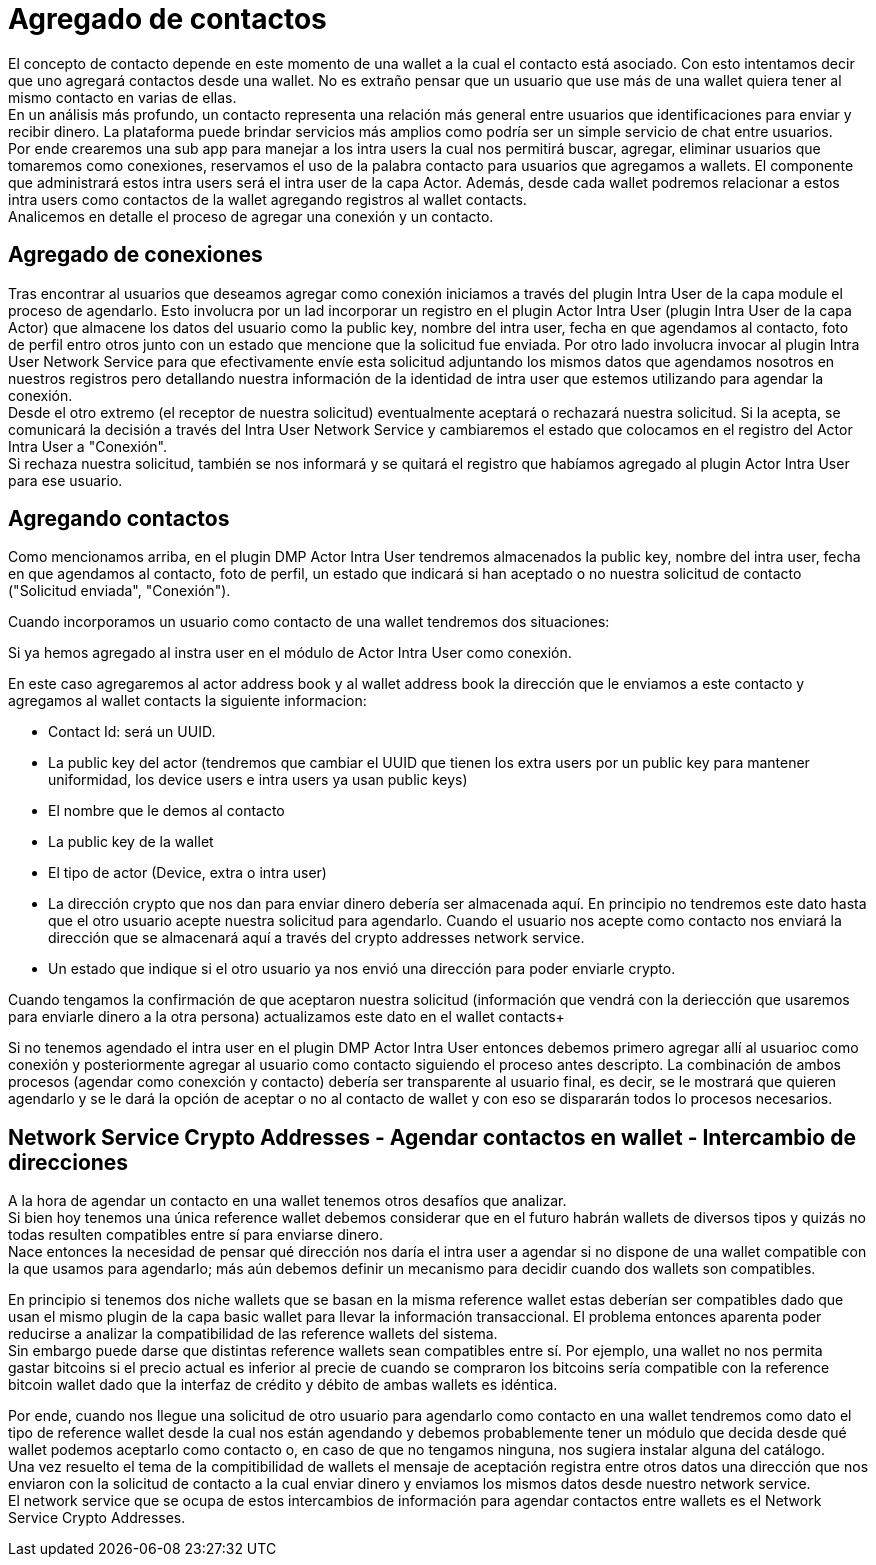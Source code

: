= Agregado de contactos

El concepto de contacto depende en este momento de una wallet a la cual el contacto está asociado.
Con esto intentamos decir que uno agregará contactos desde una wallet. No es extraño pensar que un
usuario que use más de una wallet quiera tener al mismo contacto en varias de ellas. +
En un análisis más profundo, un contacto representa una relación más general entre usuarios que
identificaciones para enviar y recibir dinero. La plataforma puede brindar servicios más amplios como
podría ser un simple servicio de chat entre usuarios. +
Por ende crearemos una sub app para manejar a los intra users la cual nos permitirá buscar, agregar,
eliminar usuarios que tomaremos como conexiones, reservamos el uso de la palabra contacto para usuarios
que agregamos a wallets. El componente que administrará estos intra users será el intra user de la
capa Actor. Además, desde cada wallet podremos relacionar a estos intra users como contactos de la
wallet agregando registros al wallet contacts. +
Analicemos en detalle el proceso de agregar una conexión y un contacto.

== Agregado de conexiones

Tras encontrar al usuarios que deseamos agregar como conexión iniciamos a través del plugin Intra User
de la capa module el proceso de agendarlo. Esto involucra por un lad incorporar un registro en el
plugin Actor Intra User (plugin Intra User de la capa Actor) que almacene los datos del usuario como
la public key, nombre del intra user, fecha en que agendamos al contacto, foto de perfil entro otros
junto con un estado que mencione que la solicitud fue enviada. Por otro lado involucra invocar al
plugin Intra User Network Service para que efectivamente envíe esta solicitud adjuntando los mismos
datos que agendamos nosotros en nuestros registros pero detallando nuestra información de la identidad
de intra user que estemos utilizando para agendar la conexión. +
Desde el otro extremo (el receptor de nuestra solicitud) eventualmente aceptará o rechazará nuestra
solicitud. Si la acepta, se comunicará la decisión a través del Intra User Network Service y cambiaremos
el estado que colocamos en el registro del Actor Intra User a "Conexión". +
Si rechaza nuestra solicitud, también se nos informará y se quitará el registro que habíamos agregado
al plugin Actor Intra User para ese usuario. +

== Agregando contactos

Como mencionamos arriba, en el plugin DMP Actor Intra User tendremos almacenados la public key,
nombre del intra user, fecha en que agendamos al contacto, foto de perfil, un estado que indicará si
han aceptado o no nuestra solicitud de contacto ("Solicitud enviada", "Conexión").

Cuando incorporamos un usuario como contacto de una wallet tendremos dos situaciones:

Si ya hemos agregado al instra user en el módulo de Actor Intra User como conexión. +

En este caso agregaremos al actor address book y al wallet address book la dirección que le enviamos
a este contacto y agregamos al wallet contacts la siguiente informacion:

* Contact Id: será un UUID.
* La public key del actor (tendremos que cambiar el UUID que tienen los extra users por un public key
para mantener uniformidad, los device users e intra users ya usan public keys)
* El nombre que le demos al contacto
* La public key de la wallet
* El tipo de actor (Device, extra o intra user)
* La dirección crypto que nos dan para enviar dinero debería ser almacenada aquí. En principio no
tendremos este dato hasta que el otro usuario acepte nuestra solicitud para agendarlo. Cuando el usuario
nos acepte como contacto nos enviará la dirección que se almacenará aquí a través del crypto addresses
network service.
* Un estado que indique si el otro usuario ya nos envió una dirección para poder enviarle crypto.

Cuando tengamos la confirmación de que aceptaron nuestra solicitud (información que vendrá con la
deriección que usaremos para enviarle dinero a la otra persona) actualizamos este dato en el wallet
contacts+

Si no tenemos agendado el intra user en el plugin DMP Actor Intra User entonces debemos primero agregar
allí al usuarioc como conexión y posteriormente agregar al usuario como contacto siguiendo el proceso
antes descripto. La combinación de ambos procesos (agendar como conexción y contacto) debería ser
transparente al usuario final, es decir, se le mostrará que quieren agendarlo y se le dará la opción
de aceptar o no al contacto de wallet y con eso se dispararán todos lo procesos necesarios.

// COMENTARIO RECORDATORIO - IGNORAR - ASCIIDOC NO RENDERIZA ESTOS COMENTARIOS
//
// Contacts -> La dir que me dio para que le mande
// ActorAddBook ->  La que le di para que me mande
// Extra User -> Id y nombre


== Network Service Crypto Addresses - Agendar contactos en wallet - Intercambio de direcciones

A la hora de agendar un contacto en una wallet tenemos otros desafíos que analizar. +
Si bien hoy tenemos una única reference wallet debemos considerar que en el futuro habrán wallets de
diversos tipos y quizás no todas resulten compatibles entre sí para enviarse dinero. +
Nace entonces la necesidad de pensar qué dirección nos daría el intra user a agendar si no dispone de
una wallet compatible con la que usamos para agendarlo; más aún debemos definir un mecanismo para decidir
cuando dos wallets son compatibles. +

En principio si tenemos dos niche wallets que se basan en la misma reference wallet estas deberían
ser compatibles dado que usan el mismo plugin de la capa basic wallet para llevar la información
transaccional. El problema entonces aparenta poder reducirse a analizar la compatibilidad de las
reference wallets del sistema. +
Sin embargo puede darse que distintas reference wallets sean compatibles entre sí. Por ejemplo,
una wallet no nos permita gastar bitcoins si el precio actual es inferior al precie de cuando se compraron
los bitcoins sería compatible con la reference bitcoin wallet dado que la interfaz de crédito y débito
de ambas wallets es idéntica. +

Por ende, cuando nos llegue una solicitud de otro usuario para agendarlo como contacto en una wallet
tendremos como dato el tipo de reference wallet desde la cual nos están agendando y debemos probablemente
tener un módulo que decida desde qué wallet podemos aceptarlo como contacto o, en caso de que no tengamos
ninguna, nos sugiera instalar alguna del catálogo. +
Una vez resuelto el tema de la compitibilidad de wallets el mensaje de aceptación registra entre otros
datos una dirección que nos enviaron con la solicitud de contacto a la cual enviar dinero y enviamos
los mismos datos desde nuestro network service. +
El network service que se ocupa de estos intercambios de información para agendar contactos entre wallets
es el Network Service Crypto Addresses. +
